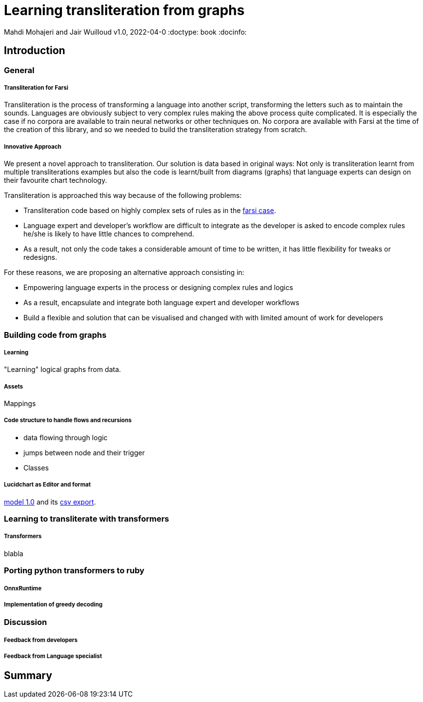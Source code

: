 = Learning transliteration from graphs

Mahdi Mohajeri and Jair Wuilloud
v1.0, 2022-04-0
:doctype: book
:docinfo:

== Introduction

=== General

===== Transliteration for Farsi


Transliteration is the process of transforming a language into another script, transforming the letters such as to maintain the sounds.
Languages are obviously subject to very complex rules making the above process quite complicated.
It is especially the case if no corpora are available to train neural networks or other techniques on.
No corpora are available with Farsi at the time of the creation of this library, and so we needed to build the transliteration strategy from scratch.

===== Innovative Approach

We present a novel approach to transliteration.
Our solution is data based in original ways:
Not only is transliteration learnt from multiple transliterations examples
but also the code is learnt/built from diagrams (graphs) that language experts
can design on their favourite chart technology.

Transliteration is approached this way because of
 the following problems:

 * Transliteration code based on highly complex sets of rules as
 in the https://github.com/interscript/transliteration-learner-from-graphs/blob/main/learn-graph/rules/rules.md[farsi case].
 * Language expert and developer's workflow are difficult to integrate as the developer
 is asked to encode complex rules he/she is likely to have little chances to comprehend.
 * As a result, not only the code takes a considerable amount of time to be written,
  it has little flexibility for tweaks or redesigns.

For these reasons, we are proposing an alternative approach consisting in:

  * Empowering language experts in the process or designing complex rules and logics
  * As a result, encapsulate and integrate both language expert and developer workflows
  * Build a flexible and solution that can be visualised and changed with
   with limited amount of work for developers

=== Building code from graphs

===== Learning
"Learning" logical graphs from data.

===== Assets

Mappings

===== Code structure to handle flows and recursions

* data flowing through logic
* jumps between node and their trigger
* Classes

===== Lucidchart as Editor and format

https://github.com/interscript/transliteration-learner-from-graphs/blob/main/learn-graph/resources/Model1.0.png[model 1.0]
and its https://github.com/interscript/transliteration-learner-from-graphs/blob/main/learn-graph/resources/Model1.0.csv[csv export].


=== Learning to transliterate with transformers

===== Transformers
blabla



=== Porting python transformers to ruby

===== OnnxRuntime
===== Implementation of greedy decoding



=== Discussion

===== Feedback from developers

===== Feedback from Language specialist



== Summary
